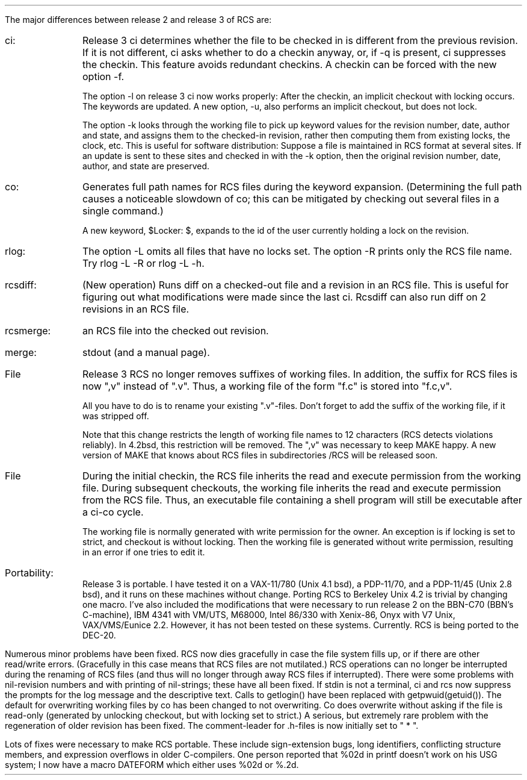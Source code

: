 .\" $Copyright:	$
.\" Copyright (c) 1984, 1985, 1986, 1987, 1988, 1989, 1990 
.\" Sequent Computer Systems, Inc.   All rights reserved.
.\"  
.\" This software is furnished under a license and may be used
.\" only in accordance with the terms of that license and with the
.\" inclusion of the above copyright notice.   This software may not
.\" be provided or otherwise made available to, or used by, any
.\" other person.  No title to or ownership of the software is
.\" hereby transferred.

.\" $Header: release3.ms 2.0 86/01/28 $
.PP
The major differences between release 2 and release 3 of RCS are:
.IP ci: \w'rcsmerge'u+.2i
Release 3 ci determines whether the file to be checked in is
different from the previous revision. If it is not different, ci
asks whether to do a checkin anyway, or, if -q is present, ci
suppresses the checkin. This feature avoids redundant checkins. A
checkin can be forced with the new option -f.
.IP
The option -l on release 3 ci now works properly: After the
checkin, an implicit checkout with locking occurs. The keywords
are updated. A new option, -u, also performs an implicit
checkout, but does not lock.
.IP
The option -k looks through the working file to pick up keyword
values for the revision number, date, author and state, and
assigns them to the checked-in revision, rather then computing
them from existing locks, the clock, etc. This is useful for
software distribution: Suppose a file is maintained in RCS format
at several sites. If an update is sent to these sites and checked
in with the -k option, then the original revision number, date,
author, and state are preserved.
.IP co:
Generates full path names for RCS files during the keyword
expansion. (Determining the full path causes a noticeable
slowdown of co; this can be mitigated by checking out several
files in a single command.)
.IP
A new keyword, $Locker:  $, expands to the id of the user
currently holding a lock on the revision.
.IP rlog:
The option -L omits all files that have no locks set. The option
-R prints only the RCS file name. Try rlog -L -R or rlog -L -h.
.IP rcsdiff:
(New operation) Runs diff on a checked-out file and a revision in
an RCS file. This is useful for figuring out what modifications
were made since the last ci. Rcsdiff can also run diff on 2
revisions in an RCS file.
.IP rcsmerge: (New operation) Merges the changes between 2 revisions in
an RCS file into the checked out revision.
.IP merge:    3-way file merge. Merge now has an option to print the result to
stdout (and a manual page).
.IP File naming conventions:
Release 3 RCS no longer removes suffixes of working files.
In addition, the suffix for RCS files is now ",v" instead of
".v". Thus, a working file of the form "f.c" is stored into
"f.c,v".
.IP
All you have to do is to rename your existing ".v"-files. Don't
forget to add the suffix of the working file, if it was stripped
off.
.IP
Note that this change restricts the length of working file names
to 12 characters (RCS detects violations reliably). In 4.2bsd, this
restriction will be removed. The ",v" was necessary to keep MAKE
happy. A new version of MAKE that knows about RCS files in
subdirectories /RCS will be released soon.
.IP File modes:
During the initial checkin, the RCS file inherits the read and
execute permission from the working file. During subsequent
checkouts, the working file inherits the read and execute
permission from the RCS file. Thus, an executable file containing
a shell program will still be executable after a ci-co cycle.
.IP
The working file is normally generated with write permission for
the owner. An exception is if locking is set to strict, and
checkout is without locking. Then the working file is generated
without write permission, resulting in an error if one tries to
edit it.
.IP Portability:
Release 3 is portable. I have tested it on a VAX-11/780 (Unix 4.1
bsd), a PDP-11/70, and a PDP-11/45 (Unix 2.8 bsd), and it runs on
these machines without change. Porting RCS to Berkeley Unix 4.2
is trivial by changing one macro. I've also included the
modifications that were necessary to run release 2 on the BBN-C70
(BBN's C-machine), IBM 4341 with VM/UTS, M68000, Intel 86/330
with Xenix-86, Onyx with V7 Unix, VAX/VMS/Eunice 2.2. However, it
has not been tested on these systems. Currently. RCS is being
ported to the DEC-20.
.PP
Numerous minor problems have been fixed. RCS now dies gracefully in case
the file system fills up, or if there are other read/write errors.
(Gracefully in this case means that RCS files are not mutilated.)
RCS operations can no longer be interrupted during the renaming of RCS files
(and thus will no longer through away RCS files if interrupted).
There were some problems with nil-revision numbers and with printing of
nil-strings; these have all been fixed. If stdin is not a terminal, ci and
rcs now suppress the prompts for the log message and the descriptive text.
Calls to getlogin() have been replaced with getpwuid(getuid()). The default
for overwriting working files by co has been changed to not overwriting. Co
does overwrite without asking if the file is read-only (generated by
unlocking checkout, but with locking set to strict.) A serious, but
extremely rare problem with the regeneration of older revision has been
fixed. The comment-leader for .h-files is now initially set to " * ".
.PP
Lots of fixes were necessary to make RCS portable. These include
sign-extension bugs, long identifiers, conflicting structure members, and
expression overflows in older C-compilers. One person reported that %02d in
printf doesn't work on his USG system; I now have a macro DATEFORM which
either uses %02d or %.2d.

